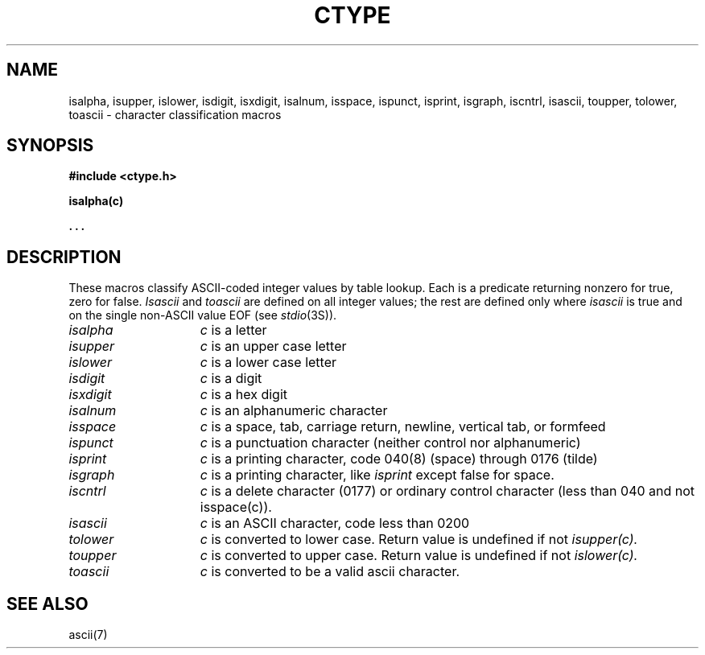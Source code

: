 .\"	@(#)ctype.3	6.2 (Berkeley) 09/06/85
.\"
.TH CTYPE 3  ""
.AT 3
.SH NAME
isalpha, isupper, islower, isdigit, isxdigit, isalnum, isspace, ispunct, isprint, isgraph, iscntrl, isascii, toupper, tolower, toascii \- character classification macros
.SH SYNOPSIS
.B #include <ctype.h>
.PP
.B isalpha(c)
.PP
.B . . .
.SH DESCRIPTION
These macros classify ASCII-coded integer values
by table lookup.
Each is a predicate returning nonzero for true,
zero for false.
.I Isascii
and
.I toascii
are defined on all integer values; the rest
are defined only where 
.I isascii
is true and on the single non-ASCII value
EOF (see
.IR stdio (3S)).
.TP 15n
.I isalpha
.I c
is a letter
.TP
.I isupper
.I c
is an upper case letter
.TP
.I islower 
.I c
is a lower case letter
.TP
.I isdigit
.I c
is a digit
.TP
.I isxdigit
.I c
is a hex digit
.TP
.I isalnum
.I c
is an alphanumeric character
.TP
.I isspace
.I c
is a space, tab, carriage return, newline, vertical tab, or formfeed
.TP
.I ispunct
.I c
is a punctuation character (neither control nor alphanumeric)
.TP
.I isprint
.I c
is a printing character, code 040(8) (space) through 0176 (tilde)
.TP
.I isgraph
.I c
is a printing character, like
.I isprint
except false for space.
.TP
.I iscntrl
.I c
is a delete character (0177) or ordinary control character
(less than 040 and not isspace(c)).
.TP
.I isascii
.I c
is an ASCII character, code less than 0200
.TP
.I tolower
.I c
is converted to lower case.  Return value is undefined if not 
.I isupper(c).
.TP
.I toupper
.I c
is converted to upper case.  Return value is undefined if not 
.I islower(c).
.TP
.I toascii
.I c
is converted to be a valid ascii character.
.SH "SEE ALSO"
ascii(7)
